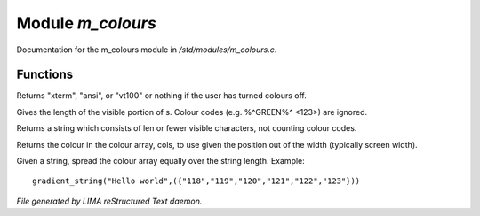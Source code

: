 *******************
Module *m_colours*
*******************

Documentation for the m_colours module in */std/modules/m_colours.c*.

Functions
=========



.. c:function:: nomask string terminal_mode()

Returns "xterm", "ansi", or "vt100" or nothing if the user
has turned colours off.



.. c:function:: int colour_strlen(string str)

Gives the length of the visible portion of s.  Colour
codes (e.g. %^GREEN%^ <123>) are ignored.



.. c:function:: string colour_truncate(string str, int len)

Returns a string which consists of len or
fewer visible characters, not counting colour codes.



.. c:function:: string use_colour(string *cols, int position, int width)

Returns the colour in the colour array, cols, to use given the position
out of the width (typically screen width).



.. c:function:: string gradient_string(string str, string *cols)

Given a string, spread the colour array equally over the string length.
Example::
  gradient_string("Hello world",({"118","119","120","121","122","123"}))


*File generated by LIMA reStructured Text daemon.*
